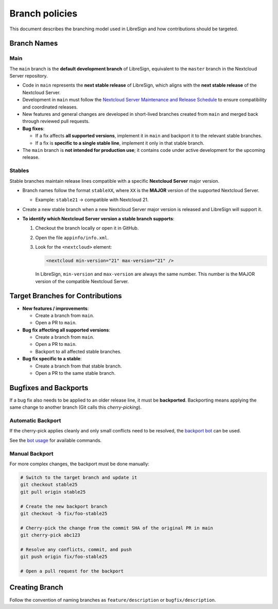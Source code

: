Branch policies
===============

This document describes the branching model used in LibreSign and how contributions should be targeted.

Branch Names
------------

Main
^^^^
The ``main`` branch is the **default development branch** of LibreSign, equivalent to the ``master`` branch in the Nextcloud Server repository.

-   Code in ``main`` represents the **next stable release** of LibreSign, which aligns with the **next stable release** of the Nextcloud Server.
-   Development in ``main`` must follow the `Nextcloud Server Maintenance and Release Schedule <https://github.com/nextcloud/server/wiki/Maintenance-and-Release-Schedule>`_ to ensure compatibility and coordinated releases.
-   New features and general changes are developed in short-lived branches created from ``main`` and merged back through reviewed pull requests.
-   **Bug fixes**:

    -   If a fix affects **all supported versions**, implement it in ``main`` and backport it to the relevant stable branches.
    -   If a fix is **specific to a single stable line**, implement it only in that stable branch.

-   The ``main`` branch is **not intended for production use**; it contains code under active development for the upcoming release.

Stables
^^^^^^^
Stable branches maintain release lines compatible with a specific **Nextcloud Server** major version.

-   Branch names follow the format ``stableXX``, where ``XX`` is the **MAJOR** version of the supported Nextcloud Server.

    -   Example: ``stable21`` → compatible with Nextcloud 21.

-   Create a new stable branch when a new Nextcloud Server major version is released and LibreSign will support it.
-   **To identify which Nextcloud Server version a stable branch supports**:

    1.  Checkout the branch locally or open it in GitHub.
    2.  Open the file ``appinfo/info.xml``.
    3.  Look for the ``<nextcloud>`` element:

        .. code-block:: xml

            <nextcloud min-version="21" max-version="21" />

        In LibreSign, ``min-version`` and ``max-version`` are always the same number.  
        This number is the MAJOR version of the compatible Nextcloud Server.

Target Branches for Contributions
---------------------------------

-   **New features / improvements**:

    -   Create a branch from ``main``.
    -   Open a PR to ``main``.

-   **Bug fix affecting all supported versions**:

    -   Create a branch from ``main``.
    -   Open a PR to ``main``.
    -   Backport to all affected stable branches.

-   **Bug fix specific to a stable**:

    -   Create a branch from that stable branch.
    -   Open a PR to the same stable branch.

Bugfixes and Backports
----------------------
If a bug fix also needs to be applied to an older release line, it must be **backported**.  
Backporting means applying the same change to another branch (Git calls this *cherry-picking*).

Automatic Backport
^^^^^^^^^^^^^^^^^^
If the cherry-pick applies cleanly and only small conflicts need to be resolved, the `backport bot <https://github.com/nextcloud/backportbot>`_ can be used.

See the `bot usage <https://github.com/nextcloud/backportbot#usage>`_ for available commands.

Manual Backport
^^^^^^^^^^^^^^^
For more complex changes, the backport must be done manually:

.. code-block:: bash

    # Switch to the target branch and update it
    git checkout stable25
    git pull origin stable25

    # Create the new backport branch
    git checkout -b fix/foo-stable25

    # Cherry-pick the change from the commit SHA of the original PR in main
    git cherry-pick abc123

    # Resolve any conflicts, commit, and push
    git push origin fix/foo-stable25

    # Open a pull request for the backport

Creating Branch
---------------
Follow the convention of naming branches as ``feature/description`` or ``bugfix/description``.
